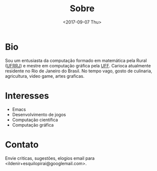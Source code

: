 #+TITLE: Sobre
#+DATE: <2017-09-07 Thu>
#+AUTHOR:
#+EMAIL: ildenir+esquilopirai@googlemail.com
#+CREATOR: Emacs 25.2.1 (Org mode 8.2.10)
#+KEYWORDS: bio
#+LANGUAGE: pt_BR
#+OPTIONS: toc:nil  html-postamble:nil

* Bio

Sou um entusiasta da computação formado em matemática pela Rural
([[http://portal.ufrrj.br/][UFRRJ]]) e mestre em computação gráfica pela [[http://www.uff.br][UFF]]. Carioca atualmente residente no Rio de Janeiro do Brasil. No
tempo vago, gosto de culinaria, agricultura, video game, artes graficas.

* Interesses
  - Emacs
  - Desenvolvimento de jogos
  - Computação científica
  - Computação gráfica

* Contato
  Envie criticas, sugestões, elogios  email para <ildenir+esquilopirai@googlemail.com>.
